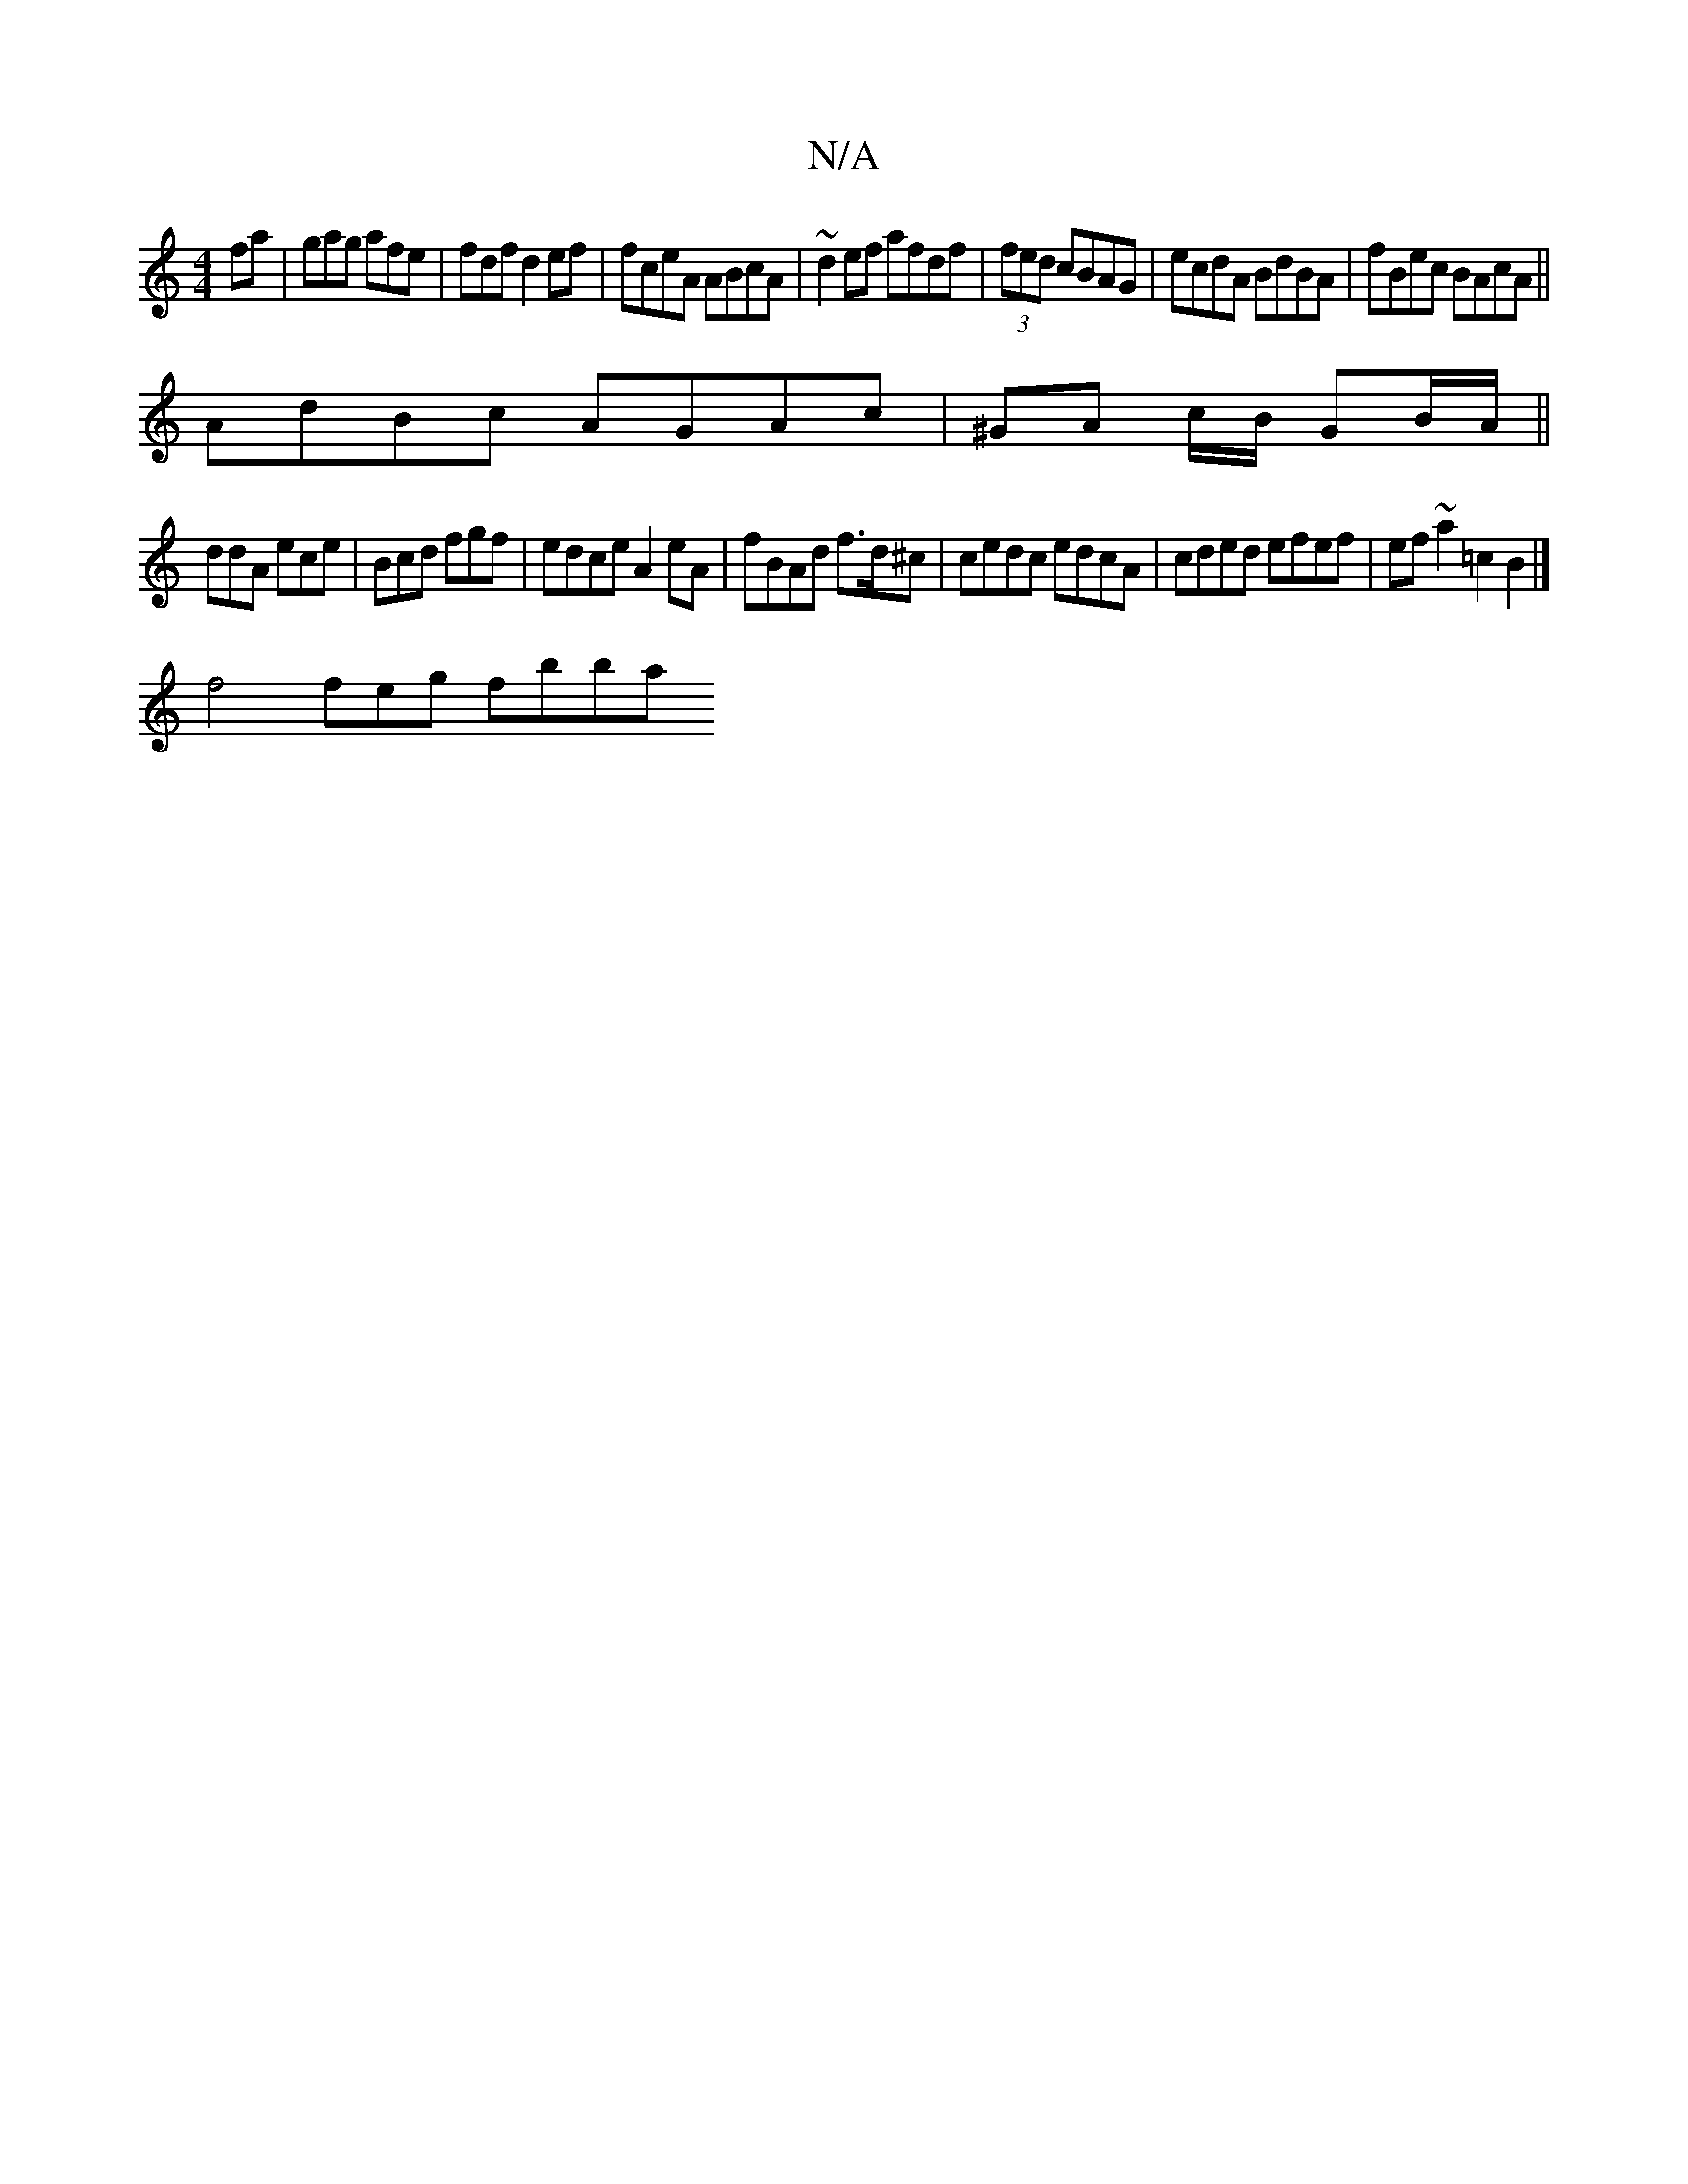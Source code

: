 X:1
T:N/A
M:4/4
R:N/A
K:Cmajor
3 fa | gag afe|fdf d2ef |fceA ABcA|~d2ef afdf|(3fed cBAG|ecdA BdBA|fBec BAcA ||
AdBc AGAc | ^GA c/B/- GB/A/ ||
ddA ece|Bcd fgf|edce A2eA | fBAd f>d^c | cedc edcA | cded efef | ef~a2=c2B2|]
f4feg fbba 